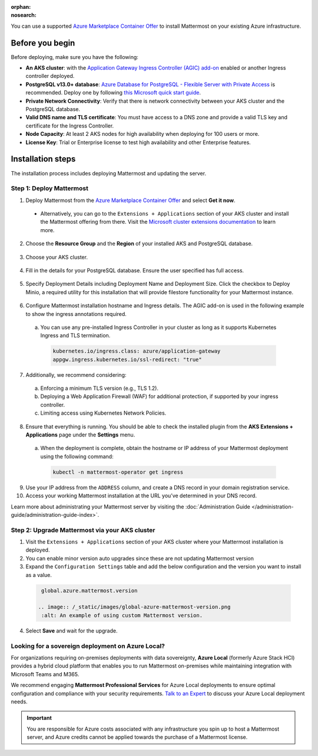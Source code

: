 :orphan:
:nosearch:

You can use a supported `Azure Marketplace Container Offer <https://azuremarketplace.microsoft.com/en-us/marketplace/apps/mattermost.mattermost-operator>`__ to install Mattermost on your existing Azure infrastructure.

Before you begin
~~~~~~~~~~~~~~~~

Before deploying, make sure you have the following:

- **An AKS cluster**: with the `Application Gateway Ingress Controller (AGIC) add-on <https://learn.microsoft.com/en-us/azure/application-gateway/tutorial-ingress-controller-add-on-new>`_ enabled or another Ingress controller deployed.

- **PostgreSQL v13.0+ database**: `Azure Database for PostgreSQL - Flexible Server with Private Access <https://learn.microsoft.com/en-us/azure/postgresql/>`_ is recommended. Deploy one by following `this Microsoft quick start guide <https://learn.microsoft.com/en-us/azure/postgresql/flexible-server/quickstart-create-server-portal>`_.

- **Private Network Connectivity**: Verify that there is network connectivity between your AKS cluster and the PostgreSQL database.

- **Valid DNS name and TLS certificate**: You must have access to a DNS zone and provide a valid TLS key and certificate for the Ingress Controller.

- **Node Capacity**: At least 2 AKS nodes for high availability when deploying for 100 users or more.

- **License Key**: Trial or Enterprise license to test high availability and other Enterprise features.

Installation steps
~~~~~~~~~~~~~~~~~~

The installation process includes deploying Mattermost and updating the server.

Step 1: Deploy Mattermost
^^^^^^^^^^^^^^^^^^^^^^^^^

1. Deploy Mattermost from the `Azure Marketplace Container Offer <https://azuremarketplace.microsoft.com/en-us/marketplace/apps/mattermost.mattermost-operator>`_ and select **Get it now**.

  - Alternatively, you can go to the ``Extensions + Applications`` section of your AKS cluster and install the Mattermost offering from there. Visit the `Microsoft cluster extensions documentation <https://learn.microsoft.com/en-gb/azure/aks/cluster-extensions?tabs=azure-cli>`_ to learn more.

2. Choose the **Resource Group** and the **Region** of your installed AKS and PostgreSQL database.

  .. image:: /_static/images/azure/basics.png
    :alt: An example of the Azure AKS Project details screen.

3. Choose your AKS cluster.

  .. image:: /_static/images/azure/aks-cluster.png
    :alt: An example of the Azure AKS cluster setup screen.

4. Fill in the details for your PostgreSQL database. Ensure the user specified has full access.

  .. image:: /_static/images/azure/postgreSQL.png
    :alt: An example of the Azure AKS Database setup screen.


5. Specify Deployment Details including Deployment Name and Deployment Size. Click the checkbox to Deploy Minio, a required utility for this installation that will provide filestore functionality for your Mattermost instance.

  .. image:: /_static/images/azure/deployment-details.png
    :alt: An example of the Azure AKS Deployment Details setup screen.

6. Configure Mattermost installation hostname and Ingress details. The AGIC add-on is used in the following example to show the ingress annotations required.

  a. You can use any pre-installed Ingress Controller in your cluster as long as it supports Kubernetes Ingress and TLS termination.

    .. code-block:: yaml

      kubernetes.io/ingress.class: azure/application-gateway
      appgw.ingress.kubernetes.io/ssl-redirect: "true"

7. Additionally, we recommend considering:

  a. Enforcing a minimum TLS version (e.g., TLS 1.2).
  b. Deploying a Web Application Firewall (WAF) for additional protection, if supported by your ingress controller.
  c. Limiting access using Kubernetes Network Policies.

  .. image:: /_static/images/azure/networking-details.png
    :alt: An example of the Azure AKS Networking Details setup screen.

8. Ensure that everything is running. You should be able to check the installed plugin from the **AKS Extensions + Applications** page under the **Settings** menu.

  a. When the deployment is complete, obtain the hostname or IP address of your Mattermost deployment using the following command:

    .. code-block:: sh

      kubectl -n mattermost-operator get ingress

9. Use your IP address from the ``ADDRESS`` column, and create a DNS record in your domain registration service.

10. Access your working Mattermost installation at the URL you’ve determined in your DNS record.

Learn more about administrating your Mattermost server by visiting the :doc:`Administration Guide </administration-guide/administration-guide-index>`.

Step 2: Upgrade Mattermost via your AKS cluster
^^^^^^^^^^^^^^^^^^^^^^^^^^^^^^^^^^^^^^^^^^^^^^^

1. Visit the ``Extensions + Applications`` section of your AKS cluster where your Mattermost installation is deployed.
2. You can enable minor version auto upgrades since these are not updating Mattermost version
3. Expand the ``Configuration Settings`` table and add the below configuration and the version you want to install as a value.

  .. code::

    global.azure.mattermost.version

   .. image:: /_static/images/global-azure-mattermost-version.png
    :alt: An example of using custom Mattermost version.

4. Select **Save** and wait for the upgrade.

Looking for a sovereign deployment on Azure Local?
^^^^^^^^^^^^^^^^^^^^^^^^^^^^^^^^^^^^^^^^^^^^^^^^^^^

For organizations requiring on-premises deployments with data sovereignty, **Azure Local** (formerly Azure Stack HCI) provides a hybrid cloud platform that enables you to run Mattermost on-premises while maintaining integration with Microsoft Teams and M365. 

We recommend engaging **Mattermost Professional Services** for Azure Local deployments to ensure optimal configuration and compliance with your security requirements. `Talk to an Expert <https://mattermost.com/contact-sales/>`_ to discuss your Azure Local deployment needs.

.. important::

  You are responsible for Azure costs associated with any infrastructure you spin up to host a Mattermost server, and Azure credits cannot be applied towards the purchase of a Mattermost license.
